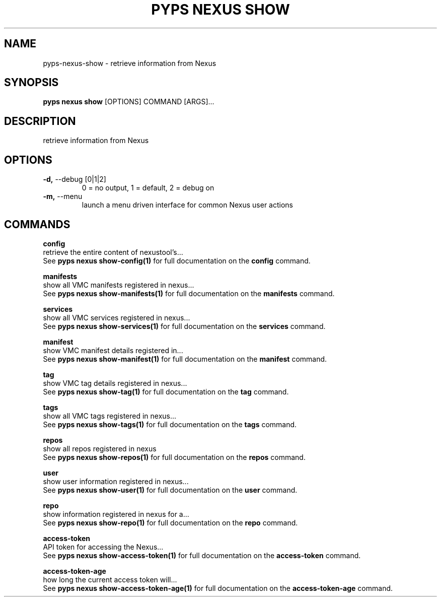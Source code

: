 .TH "PYPS NEXUS SHOW" "1" "2023-03-21" "1.0.0" "pyps nexus show Manual"
.SH NAME
pyps\-nexus\-show \- retrieve information from Nexus
.SH SYNOPSIS
.B pyps nexus show
[OPTIONS] COMMAND [ARGS]...
.SH DESCRIPTION
retrieve information from Nexus
.SH OPTIONS
.TP
\fB\-d,\fP \-\-debug [0|1|2]
0 = no output, 1 = default, 2 = debug on
.TP
\fB\-m,\fP \-\-menu
launch a menu driven interface for common Nexus user actions
.SH COMMANDS
.PP
\fBconfig\fP
  retrieve the entire content of nexustool's...
  See \fBpyps nexus show-config(1)\fP for full documentation on the \fBconfig\fP command.
.PP
\fBmanifests\fP
  show all VMC manifests registered in nexus...
  See \fBpyps nexus show-manifests(1)\fP for full documentation on the \fBmanifests\fP command.
.PP
\fBservices\fP
  show all VMC services registered in nexus...
  See \fBpyps nexus show-services(1)\fP for full documentation on the \fBservices\fP command.
.PP
\fBmanifest\fP
  show VMC manifest details registered in...
  See \fBpyps nexus show-manifest(1)\fP for full documentation on the \fBmanifest\fP command.
.PP
\fBtag\fP
  show VMC tag details registered in nexus...
  See \fBpyps nexus show-tag(1)\fP for full documentation on the \fBtag\fP command.
.PP
\fBtags\fP
  show all VMC tags registered in nexus...
  See \fBpyps nexus show-tags(1)\fP for full documentation on the \fBtags\fP command.
.PP
\fBrepos\fP
  show all repos registered in nexus
  See \fBpyps nexus show-repos(1)\fP for full documentation on the \fBrepos\fP command.
.PP
\fBuser\fP
  show user information registered in nexus...
  See \fBpyps nexus show-user(1)\fP for full documentation on the \fBuser\fP command.
.PP
\fBrepo\fP
  show information registered in nexus for a...
  See \fBpyps nexus show-repo(1)\fP for full documentation on the \fBrepo\fP command.
.PP
\fBaccess-token\fP
  API token for accessing the Nexus...
  See \fBpyps nexus show-access-token(1)\fP for full documentation on the \fBaccess-token\fP command.
.PP
\fBaccess-token-age\fP
  how long the current access token will...
  See \fBpyps nexus show-access-token-age(1)\fP for full documentation on the \fBaccess-token-age\fP command.
